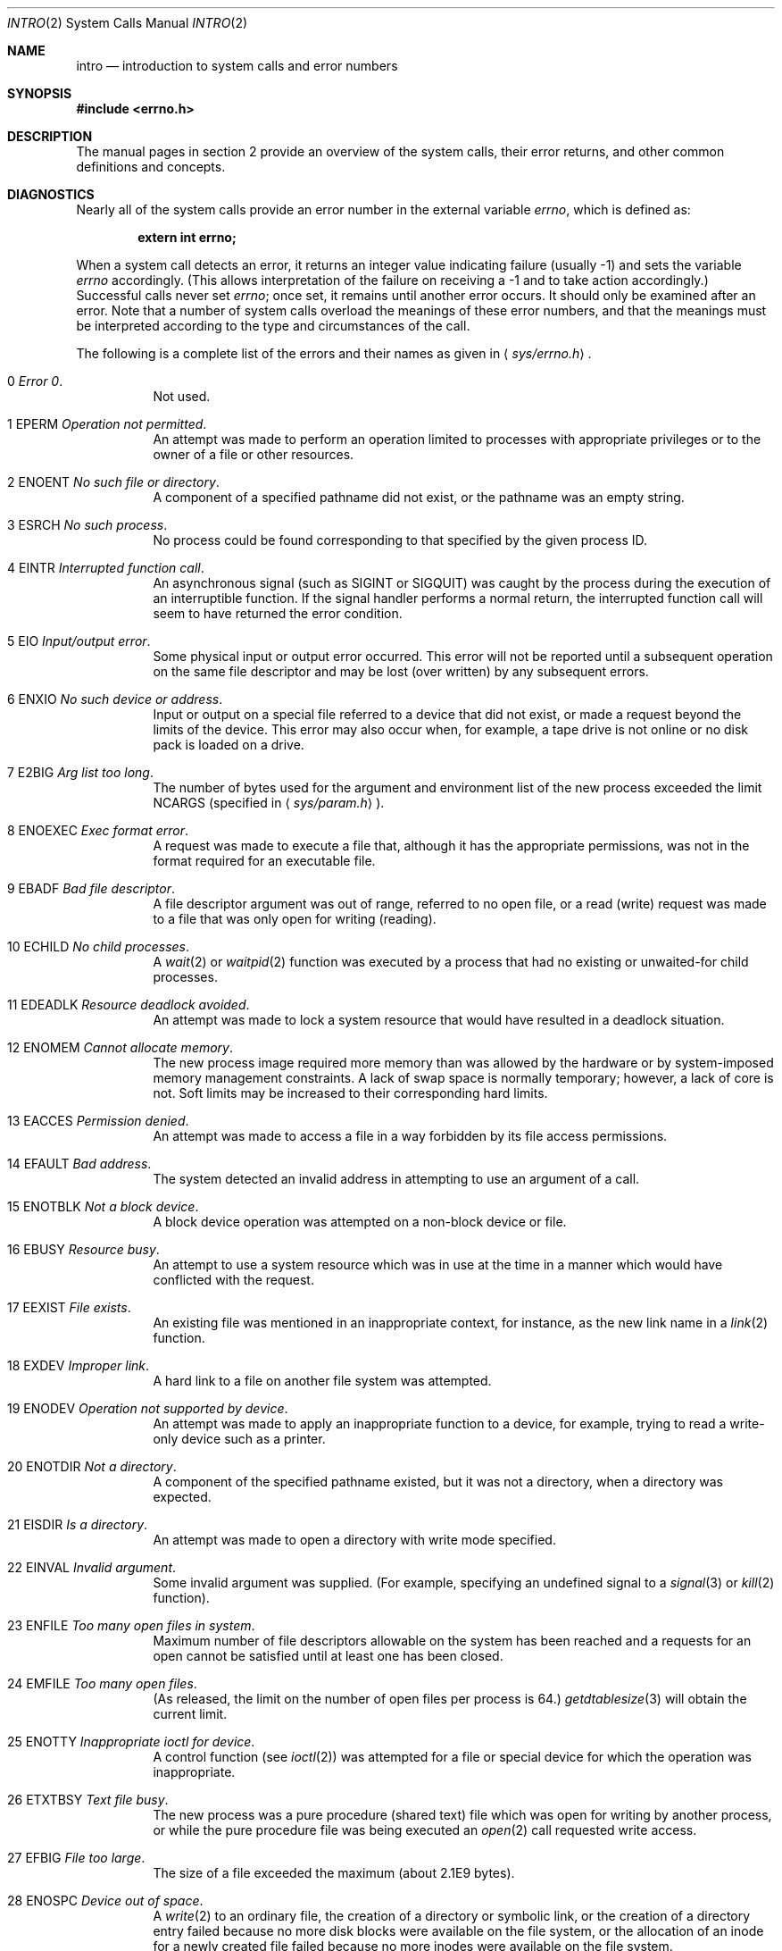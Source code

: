 .\"	$OpenBSD: intro.2,v 1.22 2002/04/30 16:32:58 drahn Exp $
.\"	$NetBSD: intro.2,v 1.6 1995/02/27 12:33:41 cgd Exp $
.\"
.\" Copyright (c) 1980, 1983, 1986, 1991, 1993
.\"	The Regents of the University of California.  All rights reserved.
.\"
.\" Redistribution and use in source and binary forms, with or without
.\" modification, are permitted provided that the following conditions
.\" are met:
.\" 1. Redistributions of source code must retain the above copyright
.\"    notice, this list of conditions and the following disclaimer.
.\" 2. Redistributions in binary form must reproduce the above copyright
.\"    notice, this list of conditions and the following disclaimer in the
.\"    documentation and/or other materials provided with the distribution.
.\" 3. All advertising materials mentioning features or use of this software
.\"    must display the following acknowledgement:
.\"	This product includes software developed by the University of
.\"	California, Berkeley and its contributors.
.\" 4. Neither the name of the University nor the names of its contributors
.\"    may be used to endorse or promote products derived from this software
.\"    without specific prior written permission.
.\"
.\" THIS SOFTWARE IS PROVIDED BY THE REGENTS AND CONTRIBUTORS ``AS IS'' AND
.\" ANY EXPRESS OR IMPLIED WARRANTIES, INCLUDING, BUT NOT LIMITED TO, THE
.\" IMPLIED WARRANTIES OF MERCHANTABILITY AND FITNESS FOR A PARTICULAR PURPOSE
.\" ARE DISCLAIMED.  IN NO EVENT SHALL THE REGENTS OR CONTRIBUTORS BE LIABLE
.\" FOR ANY DIRECT, INDIRECT, INCIDENTAL, SPECIAL, EXEMPLARY, OR CONSEQUENTIAL
.\" DAMAGES (INCLUDING, BUT NOT LIMITED TO, PROCUREMENT OF SUBSTITUTE GOODS
.\" OR SERVICES; LOSS OF USE, DATA, OR PROFITS; OR BUSINESS INTERRUPTION)
.\" HOWEVER CAUSED AND ON ANY THEORY OF LIABILITY, WHETHER IN CONTRACT, STRICT
.\" LIABILITY, OR TORT (INCLUDING NEGLIGENCE OR OTHERWISE) ARISING IN ANY WAY
.\" OUT OF THE USE OF THIS SOFTWARE, EVEN IF ADVISED OF THE POSSIBILITY OF
.\" SUCH DAMAGE.
.\"
.\"     @(#)intro.2	8.3 (Berkeley) 12/11/93
.\"
.Dd December 11, 1993
.Dt INTRO 2
.Os
.Sh NAME
.Nm intro
.Nd introduction to system calls and error numbers
.Sh SYNOPSIS
.Fd #include <errno.h>
.Sh DESCRIPTION
The manual pages in section 2 provide an overview of the system calls,
their error returns, and other common definitions and concepts.
.\".Pp
.\".Sy System call restart
.\".Pp
.\"<more later...>
.Sh DIAGNOSTICS
Nearly all of the system calls provide an error number in the external
variable
.Va errno ,
which is defined as:
.Pp
.Dl extern int errno;
.Pp
When a system call detects an error, it returns an integer value
indicating failure (usually \-1) and sets the variable
.Va errno
accordingly.
(This allows interpretation of the failure on receiving
a \-1 and to take action accordingly.)
Successful calls never set
.Va errno ;
once set, it remains until another error occurs.
It should only be examined after an error.
Note that a number of system calls overload the meanings of these
error numbers, and that the meanings must be interpreted according
to the type and circumstances of the call.
.Pp
The following is a complete list of the errors and their
names as given in
.Aq Pa sys/errno.h .
.Bl -hang -width Ds
.It Er 0 Em "Error 0" .
Not used.
.It Er 1 EPERM Em "Operation not permitted" .
An attempt was made to perform an operation limited to processes
with appropriate privileges or to the owner of a file or other
resources.
.It Er 2 ENOENT Em "No such file or directory" .
A component of a specified pathname did not exist, or the
pathname was an empty string.
.It Er 3 ESRCH Em "No such process" .
No process could be found corresponding to that specified by the given
process ID.
.It Er 4 EINTR Em "Interrupted function call" .
An asynchronous signal (such as
.Dv SIGINT
or
.Dv SIGQUIT )
was caught by the process during the execution of an interruptible
function.
If the signal handler performs a normal return, the
interrupted function call will seem to have returned the error condition.
.It Er 5 EIO Em "Input/output error" .
Some physical input or output error occurred.
This error will not be reported until a subsequent operation on the same file
descriptor and may be lost (over written) by any subsequent errors.
.It Er 6 ENXIO Em "\&No such device or address" .
Input or output on a special file referred to a device that did not
exist, or made a request beyond the limits of the device.
This error may also occur when, for example, a tape drive is not online or
no disk pack is loaded on a drive.
.It Er 7 E2BIG Em "Arg list too long" .
The number of bytes used for the argument and environment
list of the new process exceeded the limit
.Dv NCARGS
(specified in
.Aq Pa sys/param.h ) .
.It Er 8 ENOEXEC Em "Exec format error" .
A request was made to execute a file that, although it has the appropriate
permissions, was not in the format required for an executable file.
.It Er 9 EBADF Em "Bad file descriptor" .
A file descriptor argument was out of range, referred to no open file,
or a read (write) request was made to a file that was only open for
writing (reading).
.It Er 10 ECHILD Em "\&No child processes" .
A
.Xr wait 2
or
.Xr waitpid 2
function was executed by a process that had no existing or unwaited-for
child processes.
.It Er 11 EDEADLK Em "Resource deadlock avoided" .
An attempt was made to lock a system resource that
would have resulted in a deadlock situation.
.It Er 12 ENOMEM Em "Cannot allocate memory" .
The new process image required more memory than was allowed by the hardware
or by system-imposed memory management constraints.
A lack of swap space is normally temporary; however, a lack of core is not.
Soft limits may be increased to their corresponding hard limits.
.It Er 13 EACCES Em "Permission denied" .
An attempt was made to access a file in a way forbidden
by its file access permissions.
.It Er 14 EFAULT Em "Bad address" .
The system detected an invalid address in attempting to
use an argument of a call.
.It Er 15 ENOTBLK Em "Not a block device" .
A block device operation was attempted on a non-block device or file.
.It Er 16 EBUSY Em "Resource busy" .
An attempt to use a system resource which was in use at the time
in a manner which would have conflicted with the request.
.It Er 17 EEXIST Em "File exists" .
An existing file was mentioned in an inappropriate context,
for instance, as the new link name in a
.Xr link 2
function.
.It Er 18 EXDEV Em "Improper link" .
A hard link to a file on another file system was attempted.
.It Er 19 ENODEV Em "Operation not supported by device" .
An attempt was made to apply an inappropriate function to a device,
for example, trying to read a write-only device such as a printer.
.It Er 20 ENOTDIR Em "Not a directory" .
A component of the specified pathname existed, but it was
not a directory, when a directory was expected.
.It Er 21 EISDIR Em "Is a directory" .
An attempt was made to open a directory with write mode specified.
.It Er 22 EINVAL Em "Invalid argument" .
Some invalid argument was supplied.
(For example, specifying an undefined signal to a
.Xr signal 3
or
.Xr kill 2
function).
.It Er 23 ENFILE Em "Too many open files in system" .
Maximum number of file descriptors allowable on the system
has been reached and a requests for an open cannot be satisfied
until at least one has been closed.
.It Er 24 EMFILE Em "Too many open files" .
(As released, the limit on the number of
open files per process is 64.)
.Xr getdtablesize 3
will obtain the current limit.
.It Er 25 ENOTTY Em "Inappropriate ioctl for device" .
A control function (see
.Xr ioctl 2 )
was attempted for a file or
special device for which the operation was inappropriate.
.It Er 26 ETXTBSY Em "Text file busy" .
The new process was a pure procedure (shared text) file
which was open for writing by another process, or
while the pure procedure file was being executed an
.Xr open 2
call requested write access.
.It Er 27 EFBIG Em "File too large" .
The size of a file exceeded the maximum (about 2.1E9 bytes).
.It Er 28 ENOSPC Em "Device out of space" .
A
.Xr write 2
to an ordinary file, the creation of a directory or symbolic link,
or the creation of a directory entry failed because no more disk
blocks were available on the file system, or the allocation of an
inode for a newly created file failed because no more inodes were
available on the file system.
.It Er 29 ESPIPE Em "Illegal seek" .
An
.Xr lseek 2
function was issued on a socket, pipe or
.Tn FIFO .
.It Er 30 EROFS Em "Read-only file system" .
An attempt was made to modify a file or directory was made
on a file system that was read-only at the time.
.It Er 31 EMLINK Em "Too many links" .
Maximum allowable hard links to a single file has been exceeded (limit
of 32767 hard links per file).
.It Er 32 EPIPE Em "Broken pipe" .
A write on a pipe, socket or
.Tn FIFO
for which there is no process to read the data.
.It Er 33 EDOM Em "Numerical argument out of domain" .
A numerical input argument was outside the defined domain of
the mathematical function.
.It Er 34 ERANGE Em "Numerical result out of range" .
A numerical result of the function was too large to fit in the
available space (perhaps exceeded precision).
.It Er 35 EAGAIN Em "Resource temporarily unavailable" .
This is a temporary condition and later calls to the
same routine may complete normally.
.It Er 36 EINPROGRESS Em "Operation now in progress" .
An operation that takes a long time to complete (such as a
.Xr connect 2 )
was attempted on a non-blocking object (see
.Xr fcntl 2 ) .
.It Er 37 EALREADY Em "Operation already in progress" .
An operation was attempted on a non-blocking object that already
had an operation in progress.
.It Er 38 ENOTSOCK Em "Socket operation on non-socket" .
Self-explanatory.
.It Er 39 EDESTADDRREQ Em "Destination address required" .
A required address was omitted from an operation on a socket.
.It Er 40 EMSGSIZE Em "Message too long" .
A message sent on a socket was larger than the internal message buffer
or some other network limit.
.It Er 41 EPROTOTYPE Em "Protocol wrong type for socket" .
A protocol was specified that does not support the semantics of the
socket type requested.
For example, you cannot use the
.Tn ARPA
Internet
.Tn UDP
protocol with type
.Dv SOCK_STREAM .
.It Er 42 ENOPROTOOPT Em "Protocol not available" .
A bad option or level was specified in a
.Xr getsockopt 2
or
.Xr setsockopt 2
call.
.It Er 43 EPROTONOSUPPORT Em "Protocol not supported" .
The protocol has not been configured into the
system or no implementation for it exists.
.It Er 44 ESOCKTNOSUPPORT Em "Socket type not supported" .
The support for the socket type has not been configured into the
system or no implementation for it exists.
.It Er 45 EOPNOTSUPP Em "Operation not supported" .
The attempted operation is not supported for the type of object referenced.
Usually this occurs when a file descriptor refers to a file or socket
that cannot support this operation, for example, trying to
.Em accept
a connection on a datagram socket.
.It Er 46 EPFNOSUPPORT Em "Protocol family not supported" .
The protocol family has not been configured into the
system or no implementation for it exists.
.It Er 47 EAFNOSUPPORT Em "Address family not supported by protocol family" .
An address incompatible with the requested protocol was used.
For example, you shouldn't necessarily expect to be able to use
.Tn NS
addresses with
.Tn ARPA
Internet protocols.
.It Er 48 EADDRINUSE Em "Address already in use" .
Only one usage of each address is normally permitted.
.It Er 49 EADDRNOTAVAIL Em "Cannot assign requested address" .
Normally results from an attempt to create a socket with an
address not on this machine.
.It Er 50 ENETDOWN Em "Network is down" .
A socket operation encountered a dead network.
.It Er 51 ENETUNREACH Em "Network is unreachable" .
A socket operation was attempted to an unreachable network.
.It Er 52 ENETRESET Em "Network dropped connection on reset" .
The host you were connected to crashed and rebooted.
.It Er 53 ECONNABORTED Em "Software caused connection abort" .
A connection abort was caused internal to your host machine.
.It Er 54 ECONNRESET Em "Connection reset by peer" .
A connection was forcibly closed by a peer.
This normally results from a loss of the connection on the remote socket
due to a timeout or a reboot.
.It Er 55 ENOBUFS Em "\&No buffer space available" .
An operation on a socket or pipe was not performed because
the system lacked sufficient buffer space or because a queue was full.
.It Er 56 EISCONN Em "Socket is already connected" .
A
.Xr connect 2
request was made on an already connected socket; or, a
.Xr sendto 2
or
.Xr sendmsg 2
request on a connected socket specified a destination
when already connected.
.It Er 57 ENOTCONN Em "Socket is not connected" .
An request to send or receive data was disallowed because
the socket was not connected and (when sending on a datagram socket)
no address was supplied.
.It Er 58 ESHUTDOWN Em "Cannot send after socket shutdown" .
A request to send data was disallowed because the socket
had already been shut down with a previous
.Xr shutdown 2
call.
.It Er 59 ETOOMANYREFS Em "Too many references: can't splice" .
Not used in
.Ox .
.It Er 60 ETIMEDOUT Em "Operation timed out" .
A
.Xr connect 2
or
.Xr send 2
request failed because the connected party did not
properly respond after a period of time.
(The timeout period is dependent on the communication protocol.)
.It Er 61 ECONNREFUSED Em "Connection refused" .
No connection could be made because the target machine actively
refused it.
This usually results from trying to connect to a service that is
inactive on the foreign host.
.It Er 62 ELOOP Em "Too many levels of symbolic links" .
A path name lookup involved more than 8 symbolic links.
.It Er 63 ENAMETOOLONG Em "File name too long" .
A component of a path name exceeded 255
.Pq Dv MAXNAMELEN
characters, or an entire path name exceeded 1023
.Pq Dv MAXPATHLEN Ns -1
characters.
.It Er 64 EHOSTDOWN Em "Host is down" .
A socket operation failed because the destination host was down.
.It Er 65 EHOSTUNREACH Em "No route to host" .
A socket operation was attempted to an unreachable host.
.It Er 66 ENOTEMPTY Em "Directory not empty" .
A directory with entries other than
.Ql \&.
and
.Ql \&..
was supplied to a remove directory or rename call.
.It Er 67 EPROCLIM Em "Too many processes" .
.It Er 68 EUSERS Em "Too many users" .
The quota system ran out of table entries.
.It Er 69 EDQUOT Em "Disc quota exceeded" .
A
.Xr write 2
to an ordinary file, the creation of a directory or symbolic link,
or the creation of a directory entry failed because the user's quota
of disk blocks was exhausted, or the allocation of an inode for a newly
created file failed because the user's quota of inodes was exhausted.
.It Er 70 ESTALE Em "Stale NFS file handle" .
An attempt was made to access an open file (on an
.Tn NFS
filesystem) which is now unavailable as referenced by the file descriptor.
This may indicate the file was deleted on the
.Tn NFS
server or some
other catastrophic event occurred.
.It Er 72 EBADRPC Em "RPC struct is bad" .
Exchange of
.Tn RPC
information was unsuccessful.
.It Er 73 ERPCMISMATCH Em "RPC version wrong" .
The version of
.Tn RPC
on the remote peer is not compatible with the local version.
.It Er 74 EPROGUNAVAIL Em "RPC prog. not avail" .
The requested program is not registered on the remote host.
.It Er 75 EPROGMISMATCH Em "Program version wrong" .
The requested version of the program is not available on the remote host
.Pq Tn RPC .
.It Er 76 EPROCUNAVAIL Em "Bad procedure for program" .
An
.Tn RPC
call was attempted for a procedure which doesn't exist
in the remote program.
.It Er 77 ENOLCK Em "No locks available" .
A system-imposed limit on the number of simultaneous file
locks was reached.
.It Er 78 ENOSYS Em "Function not implemented" .
Attempted a system call that is not available on this
system.
.It Er 79 EFTYPE Em "Inappropriate file type or format" .
The file contains invalid data or set to invalid modes.
.It Er 80 EAUTH Em "Authentication error" .
Attempted to use an invalid authentication ticket to mount a
.Tn NFS
filesystem.
.It Er 81 ENEEDAUTH Em "Need authenticator" .
An authentication ticket must be obtained before the given
.Tn NFS
filesystem may be mounted.
.It Er 82 EIPSEC Em "IPsec processing failure" .
IPsec subsystem error, 
Not used in
.Ox .
.El
.Sh DEFINITIONS
.Bl -tag -width Ds
.It Process ID
Each active process in the system is uniquely identified by a non-negative
integer called a process ID.
The range of this ID is from 1 to 32766.
.It Parent Process ID
A new process is created by a currently active process; (see
.Xr fork 2 ) .
The parent process ID of a process is initially the process ID of its creator.
If the creating process exits,
the parent process ID of each child is set to the ID of a system process,
.Xr init 8 .
.It Process Group
Each active process is a member of a process group that is identified by
a non-negative integer called the process group ID.
This is the process ID of the group leader.
This grouping permits the signaling of related processes (see
.Xr termios 4 )
and the job control mechanisms of
.Xr csh 1 .
.It Session
A session is a set of one or more process groups.
A session is created by a successful call to
.Xr setsid 2 ,
which causes the caller to become the only member of the only process
group in the new session.
.It Session Leader
A process that has created a new session by a successful call to
.Xr setsid 2 ,
is known as a session leader.
Only a session leader may acquire a terminal as its controlling terminal (see
.Xr termios 4 ) .
.It Controlling Process
A session leader with a controlling terminal is a controlling process.
.It Controlling Terminal
A terminal that is associated with a session is known as the controlling
terminal for that session and its members.
.It Terminal Process Group ID
A terminal may be acquired by a session leader as its controlling terminal.
Once a terminal is associated with a session, any of the process groups
within the session may be placed into the foreground by setting
the terminal process group ID to the ID of the process group.
This facility is used
to arbitrate between multiple jobs contending for the same terminal;
(see
.Xr csh 1
and
.Xr tty 4 ) .
.It Orphaned Process Group
A process group is considered to be
.Em orphaned
if it is not under the control of a job control shell.
More precisely, a process group is orphaned
when none of its members has a parent process that is in the same session
as the group,
but is in a different process group.
Note that when a process exits, the parent process for its children
is changed to be
.Xr init 8 ,
which is in a separate session.
Not all members of an orphaned process group are necessarily orphaned
processes (those whose creating process has exited).
The process group of a session leader is orphaned by definition.
.It Real User ID and Real Group ID
Each user on the system is identified by a positive integer
termed the real user ID.
.Pp
Each user is also a member of one or more groups.
One of these groups is distinguished from others and
used in implementing accounting facilities.
The positive integer corresponding to this distinguished group is termed
the real group ID.
.Pp
All processes have a real user ID and real group ID.
These are initialized from the equivalent attributes
of the process that created it.
.It "Effective User ID, Effective Group ID, and Group Access List"
Access to system resources is governed by two values:
the effective user ID, and the group access list.
The first member of the group access list is also known as the
effective group ID.
(In POSIX.1, the group access list is known as the set of supplementary
group IDs, and it is unspecified whether the effective group ID is
a member of the list.)
.Pp
The effective user ID and effective group ID are initially the
process's real user ID and real group ID respectively.
Either may be modified through execution of a set-user-ID or set-group-ID
file (possibly by one its ancestors) (see
.Xr execve 2 ) .
By convention, the effective group ID (the first member of the group access
list) is duplicated, so that the execution of a set-group-ID program
does not result in the loss of the original (real) group ID.
.Pp
The group access list is a set of group IDs
used only in determining resource accessibility.
Access checks are performed as described below in ``File Access Permissions''.
.It Saved Set User ID and Saved Set Group ID
When a process executes a new file, the effective user ID is set
to the owner of the file if the file is set-user-ID, and the effective
group ID (first element of the group access list) is set to the group
of the file if the file is set-group-ID.
The effective user ID of the process is then recorded as the saved set-user-ID,
and the effective group ID of the process is recorded as the saved set-group-ID.
These values may be used to regain those values as the effective user
or group ID after reverting to the real ID (see
.Xr setuid 2 ) .
(In POSIX.1, the saved set-user-ID and saved set-group-ID are optional,
and are used in setuid and setgid, but this does not work as desired
for the superuser.)
.It Superuser
A process is recognized as a
.Em superuser
process and is granted special privileges if its effective user ID is 0.
.It Special Processes
The processes with process IDs of 0, 1, and 2 are special.
Process 0 is the scheduler.
Process 1 is the initialization process
.Xr init 8 ,
and is the ancestor of every other process in the system.
It is used to control the process structure.
Process 2 is the paging daemon.
.It Descriptor
An integer assigned by the system when a file is referenced
by
.Xr open 2
or
.Xr dup 2 ,
or when a socket is created by
.Xr pipe 2 ,
.Xr socket 2
or
.Xr socketpair 2 ,
which uniquely identifies an access path to that file or socket from
a given process or any of its children.
.It File Name
Names consisting of up to 255
.Pq Dv MAXNAMELEN
characters may be used to name
an ordinary file, special file, or directory.
.Pp
These characters may be selected from the set of all
.Tn ASCII
character
excluding 0 (NUL) and the
.Tn ASCII
code for
.Ql \&/
(slash).
.Pp
Note that it is generally unwise to use
.Ql \&* ,
.Ql \&? ,
.Ql \&[
or
.Ql \&]
as part of
file names because of the special meaning attached to these characters
by the shell.
.Pp
Note also that
.Pq Dv MAXNAMELEN
is an upper limit fixed by the kernel, meant to be used for sizing buffers.
Some filesystems may have additional restrictions.
These can be queried using
.Xr pathconf 2
and
.Xr fpathconf 2 .
.It Path Name
A path name is a
.Tn NUL Ns -terminated
character string starting with an
optional slash
.Ql \&/ ,
followed by zero or more directory names separated
by slashes, optionally followed by a file name.
The total length of a path name must be less than 1024
.Pq Dv MAXPATHLEN
characters.
Additional restrictions may apply, depending upon the filesystem, to be
queried with
.Xr pathconf 2
or
.Xr fpathconf 2
if needed.
.Pp
If a path name begins with a slash, the path search begins at the
.Em root
directory.
Otherwise, the search begins from the current working directory.
A slash by itself names the root directory.
An empty pathname refers to the current directory.
.It Directory
A directory is a special type of file that contains entries
that are references to other files.
Directory entries are called links.
By convention, a directory contains at least two links,
.Ql \&.
and
.Ql \&.. ,
referred to as
.Em dot
and
.Em dot-dot
respectively.
Dot refers to the directory itself and dot-dot refers to its
parent directory.
.It "Root Directory and Current Working Directory"
Each process has associated with it a concept of a root directory
and a current working directory for the purpose of resolving path
name searches.
A process's root directory need not be the root directory of
the root file system.
.It File Access Permissions
Every file in the file system has a set of access permissions.
These permissions are used in determining whether a process
may perform a requested operation on the file (such as opening
a file for writing).
Access permissions are established at the time a file is created.
They may be changed at some later time through the
.Xr chmod 2
call.
.Pp
File access is broken down according to whether a file may be: read,
written, or executed.
Directory files use the execute permission to control if the directory
may be searched.
.Pp
File access permissions are interpreted by the system as
they apply to three different classes of users: the owner
of the file, those users in the file's group, anyone else.
Every file has an independent set of access permissions for
each of these classes.
When an access check is made, the system decides if permission should be
granted by checking the access information applicable to the caller.
.Pp
Read, write, and execute/search permissions on
a file are granted to a process if:
.Pp
The process's effective user ID is that of the superuser.
(Note: even the superuser cannot execute a non-executable file.)
.Pp
The process's effective user ID matches the user ID of the owner
of the file and the owner permissions allow the access.
.Pp
The process's effective user ID does not match the user ID of the
owner of the file, and either the process's effective
group ID matches the group ID
of the file, or the group ID of the file is in
the process's group access list,
and the group permissions allow the access.
.Pp
Neither the effective user ID nor effective group ID
and group access list of the process
match the corresponding user ID and group ID of the file,
but the permissions for ``other users'' allow access.
.Pp
Otherwise, permission is denied.
.It Sockets and Address Families
.Pp
A socket is an endpoint for communication between processes.
Each socket has queues for sending and receiving data.
.Pp
Sockets are typed according to their communications properties.
These properties include whether messages sent and received
at a socket require the name of the partner, whether communication
is reliable, the format used in naming message recipients, etc.
.Pp
Each instance of the system supports some
collection of socket types; consult
.Xr socket 2
for more information about the types available and
their properties.
.Pp
Each instance of the system supports some number of sets of
communications protocols.
Each protocol set supports addresses of a certain format.
An Address Family is the set of addresses for a specific group of protocols.
Each socket has an address chosen from the address family in which the
socket was created.
.El
.Sh SEE ALSO
.Xr intro 3 ,
.Xr perror 3
.Sh HISTORY
An
.Nm
manual page appeared in
.At v6 .
